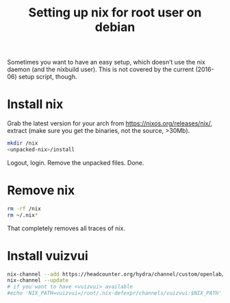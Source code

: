 #+TITLE: Setting up nix for root user on debian

Sometimes you want to have an easy setup, which doesn’t use the nix daemon (and
the nixbuild user). This is not covered by the current (2016-06) setup script,
though.

* Install nix

  Grab the latest version for your arch from https://nixos.org/releases/nix/,
  extract (make sure you get the binaries, not the source, >30Mb).

  #+BEGIN_SRC sh
  mkdir /nix
  <unpacked-nix>/install
  #+END_SRC

  Logout, login.
  Remove the unpacked files.
  Done.


* Remove nix

  #+BEGIN_SRC sh
  rm -rf /nix
  rm ~/.nix*
  #+END_SRC

  That completely removes all traces of nix.


* Install vuizvui

  #+BEGIN_SRC sh
  nix-channel --add https://headcounter.org/hydra/channel/custom/openlab/vuizvui/channels.generic vuizvui
  nix-channel --update
  # if you want to have <vuizvui> available
  #echo 'NIX_PATH=vuizvui=/root/.nix-defexpr/channels/vuizvui:$NIX_PATH' >> ~/.profile
  #+END_SRC

